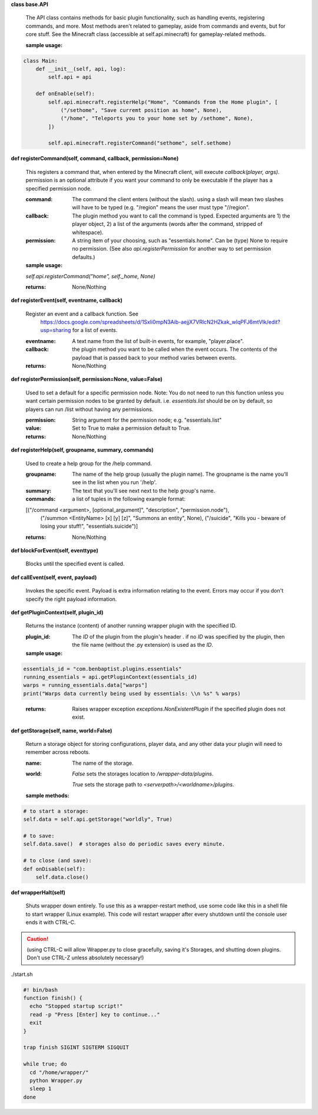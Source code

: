 

**class base.API**

    The API class contains methods for basic plugin functionality, such as handling events,
    registering commands, and more. Most methods aren't related to gameplay, aside from commands
    and events, but for core stuff. See the Minecraft class (accessible at self.api.minecraft)
    for gameplay-related methods.

    :sample usage:


.. code:: python

    class Main:
        def __init__(self, api, log):
            self.api = api

        def onEnable(self):
            self.api.minecraft.registerHelp("Home", "Commands from the Home plugin", [
                ("/sethome", "Save curremt position as home", None),
                ("/home", "Teleports you to your home set by /sethome", None),
            ])

            self.api.minecraft.registerCommand("sethome", self.sethome)
..


    

**def registerCommand(self, command, callback, permission=None)**

        This registers a command that, when entered by the Minecraft client, will execute `callback(player, args)`.
        permission is an optional attribute if you want your command to only be executable if the player
        has a specified permission node.

        :command:  The command the client enters (without the slash).  using a slash will mean two slashes will have
         to be typed (e.g. "/region" means the user must type "//region".

        :callback:  The plugin method you want to call the command is typed. Expected arguments are 1) the player
         object, 2) a list of the arguments (words after the command, stripped of whitespace).

        :permission:  A string item of your choosing, such as "essentials.home".  Can be (type) None to require no
         permission.  (See also `api.registerPermission` for another way to set permission defaults.)

        :sample usage:

        `self.api.registerCommand("home", self._home, None)`

        :returns:  None/Nothing

        

**def registerEvent(self, eventname, callback)**

        Register an event and a callback function. See
         https://docs.google.com/spreadsheets/d/1Sxli0mpN3Aib-aejjX7VRlcN2HZkak_wIqPFJ6mtVIk/edit?usp=sharing
         for a list of events.

        :eventname:  A text name from the list of built-in events, for example, "player.place".

        :callback: the plugin method you want to be called when the event occurs. The contents of the payload that is
         passed back to your method varies between events.


        :returns:  None/Nothing

        

**def registerPermission(self, permission=None, value=False)**

        Used to set a default for a specific permission node.
        Note: You do not need to run this function unless you want certain permission nodes
        to be granted by default.  i.e. `essentials.list` should be on by default, so players
        can run /list without having any permissions.

        :permission:  String argument for the permission node; e.g. "essentials.list"

        :value:  Set to True to make a permission default to True.

        :returns:  None/Nothing

        

**def registerHelp(self, groupname, summary, commands)**

        Used to create a help group for the /help command.

        :groupname: The name of the help group (usually the plugin name). The groupname is the name you'll see
         in the list when you run '/help'.

        :summary: The text that you'll see next next to the help group's name.

        :commands: a list of tuples in the following example format:

        [("/command <argument>, [optional_argument]", "description", "permission.node"),
         ("/summon <EntityName> [x] [y] [z]", "Summons an entity", None),
         ("/suicide", "Kills you - beware of losing your stuff!", "essentials.suicide")]

        :returns:  None/Nothing

        

**def blockForEvent(self, eventtype)**

        Blocks until the specified event is called. 

**def callEvent(self, event, payload)**

        Invokes the specific event. Payload is extra information relating to the event. Errors
        may occur if you don't specify the right payload information.
        

**def getPluginContext(self, plugin_id)**

        Returns the instance (content) of another running wrapper plugin with the specified ID.


        :plugin_id:  The `ID` of the plugin from the plugin's header .  if no `ID` was specified by the plugin, then
         the file name (without the .py extension) is used as the `ID`.

        :sample usage:

.. code:: python

        essentials_id = "com.benbaptist.plugins.essentials"
        running_essentials = api.getPluginContext(essentials_id)
        warps = running_essentials.data["warps"]
        print("Warps data currently being used by essentials: \\n %s" % warps)
..

        :returns:  Raises wrapper exception `exceptions.NonExistentPlugin` if the specified plugin does not exist.



**def getStorage(self, name, world=False)**

        Return a storage object for storing configurations, player data, and any other data your
        plugin will need to remember across reboots.

        :name:  The name of the storage.

        :world:

         `False` sets the storages location to `/wrapper-data/plugins`.

         `True` sets the storage path to `<serverpath>/<worldname>/plugins`.

        :sample methods:

.. code:: python

        # to start a storage:
        self.data = self.api.getStorage("worldly", True)

        # to save:
        self.data.save()  # storages also do periodic saves every minute.

        # to close (and save):
        def onDisable(self):
            self.data.close()
..

        

**def wrapperHalt(self)**

        Shuts wrapper down entirely.  To use this as a wrapper-restart method, use some code like this in a shell
        file to start wrapper (Linux example).  This code will restart wrapper after every shutdown until the
        console user ends it with CTRL-C.

.. caution::
    (using CTRL-C will allow Wrapper.py to close gracefully, saving it's Storages, and shutting down plugins.
    Don't use CTRL-Z unless absolutely necessary!)
..

./start.sh


.. code:: bash

        #! bin/bash
        function finish() {
          echo "Stopped startup script!"
          read -p "Press [Enter] key to continue..."
          exit
        }

        trap finish SIGINT SIGTERM SIGQUIT

        while true; do
          cd "/home/wrapper/"
          python Wrapper.py
          sleep 1
        done
..

        
